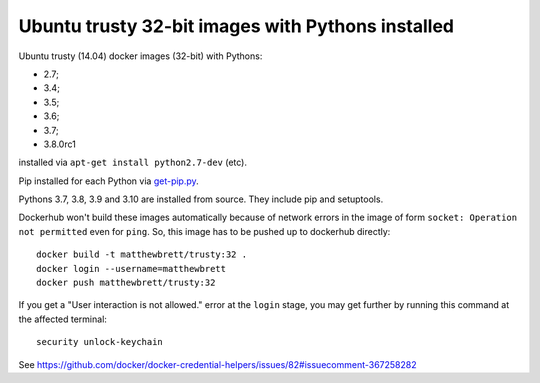 ##################################################
Ubuntu trusty 32-bit images with Pythons installed
##################################################

Ubuntu trusty (14.04) docker images (32-bit) with Pythons:

* 2.7;
* 3.4;
* 3.5;
* 3.6;
* 3.7;
* 3.8.0rc1

installed via ``apt-get install python2.7-dev`` (etc).

Pip installed for each Python via `get-pip.py
<https://bootstrap.pypa.io/get-pip.py>`_.

Pythons 3.7, 3.8, 3.9 and 3.10 are installed from source. They include pip and setuptools.

Dockerhub won't build these images automatically because of network errors in
the image of form ``socket: Operation not permitted`` even for ``ping``.  So,
this image has to be pushed up to dockerhub directly::

    docker build -t matthewbrett/trusty:32 .
    docker login --username=matthewbrett
    docker push matthewbrett/trusty:32

If you get a "User interaction is not allowed." error at the ``login`` stage,
you may get further by running this command at the affected terminal::

   security unlock-keychain

See
https://github.com/docker/docker-credential-helpers/issues/82#issuecomment-367258282
